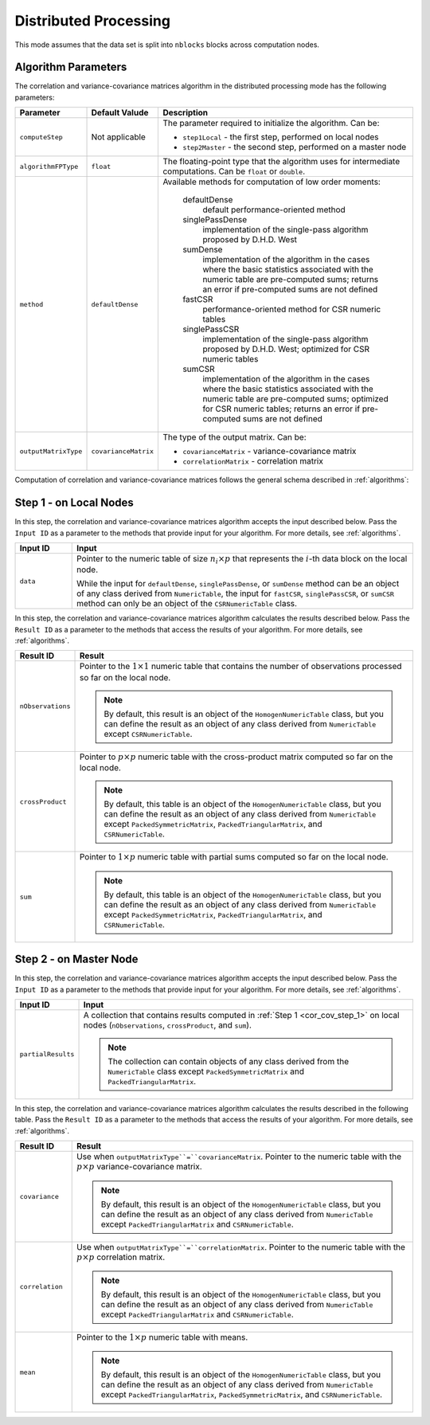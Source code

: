 .. ******************************************************************************
.. * Copyright 2020-2021 Intel Corporation
.. *
.. * Licensed under the Apache License, Version 2.0 (the "License");
.. * you may not use this file except in compliance with the License.
.. * You may obtain a copy of the License at
.. *
.. *     http://www.apache.org/licenses/LICENSE-2.0
.. *
.. * Unless required by applicable law or agreed to in writing, software
.. * distributed under the License is distributed on an "AS IS" BASIS,
.. * WITHOUT WARRANTIES OR CONDITIONS OF ANY KIND, either express or implied.
.. * See the License for the specific language governing permissions and
.. * limitations under the License.
.. *******************************************************************************/

.. _cor_cov_distributed:

Distributed Processing
======================

This mode assumes that the data set is split into ``nblocks`` blocks across computation nodes.

Algorithm Parameters
********************

The correlation and variance-covariance matrices algorithm in the distributed processing mode has the following parameters:

.. list-table::
   :widths: 10 10 60
   :header-rows: 1

   * - Parameter
     - Default Valude
     - Description
   * - ``computeStep``
     - Not applicable
     - The parameter required to initialize the algorithm. Can be:

       - ``step1Local`` - the first step, performed on local nodes
       - ``step2Master`` - the second step, performed on a master node

   * - ``algorithmFPType``
     - ``float``
     - The floating-point type that the algorithm uses for intermediate computations. Can be ``float`` or ``double``.
   * - ``method``
     - ``defaultDense``
     - Available methods for computation of low order moments:

        defaultDense
            default performance-oriented method

        singlePassDense
            implementation of the single-pass algorithm proposed by D.H.D. West

        sumDense
            implementation of the algorithm in the cases where the basic statistics associated with
            the numeric table are pre-computed sums; returns an error if pre-computed sums are not defined

        fastCSR
            performance-oriented method for CSR numeric tables

        singlePassCSR
            implementation of the single-pass algorithm proposed by D.H.D. West; optimized for CSR numeric tables

        sumCSR
            implementation of the algorithm in the cases where the basic statistics associated with
            the numeric table are pre-computed sums; optimized for CSR numeric tables;
            returns an error if pre-computed sums are not defined

   * - ``outputMatrixType``
     - ``covarianceMatrix``
     - The type of the output matrix. Can be:

       - ``covarianceMatrix`` - variance-covariance matrix
       - ``correlationMatrix`` - correlation matrix

Computation of correlation and variance-covariance matrices follows the general schema described in :ref:`algorithms`:

.. _cor_cov_step_1:

Step 1 - on Local Nodes
***********************
In this step, the correlation and variance-covariance matrices algorithm accepts the input described below.
Pass the ``Input ID`` as a parameter to the methods that provide input for your algorithm.
For more details, see :ref:`algorithms`.

.. list-table::
   :widths: 10 60
   :header-rows: 1

   * - Input ID
     - Input
   * - ``data``
     - Pointer to the numeric table of size :math:`n_i \times p` that represents the :math:`i`-th data block on the local node. 
     
       While the input for ``defaultDense``, ``singlePassDense``, or ``sumDense`` method can be an object of any class derived
       from ``NumericTable``, the input for ``fastCSR``, ``singlePassCSR``, or ``sumCSR`` method can only be an object of
       the ``CSRNumericTable`` class.

In this step, the correlation and variance-covariance matrices algorithm calculates the results described below.
Pass the ``Result ID`` as a parameter to the methods that access the results of your algorithm.
For more details, see :ref:`algorithms`.

.. list-table::
   :widths: 10 60
   :header-rows: 1

   * - Result ID
     - Result
   * - ``nObservations``
     - Pointer to the :math:`1 \times 1` numeric table that contains the number of observations processed so far on the local node.
       
       .. note::
       
          By default, this result is an object of the ``HomogenNumericTable`` class,
          but you can define the result as an object of any class derived from ``NumericTable``
          except ``CSRNumericTable``.
   * - ``crossProduct``
     - Pointer to :math:`p \times p` numeric table with the cross-product matrix computed so far on the local node.
       
       .. note::
       
          By default, this table is an object of the ``HomogenNumericTable`` class,
          but you can define the result as an object of any class derived from ``NumericTable``
          except ``PackedSymmetricMatrix``, ``PackedTriangularMatrix``, and ``CSRNumericTable``.
   * - ``sum``
     - Pointer to :math:`1 \times p` numeric table with partial sums computed so far on the local node.
       
       .. note::
       
          By default, this table is an object of the ``HomogenNumericTable`` class,
          but you can define the result as an object of any class derived from ``NumericTable``
          except ``PackedSymmetricMatrix``, ``PackedTriangularMatrix``, and ``CSRNumericTable``.

.. _cor_cov_step_2:

Step 2 - on Master Node
***********************
In this step, the correlation and variance-covariance matrices algorithm accepts the input described below.
Pass the ``Input ID`` as a parameter to the methods that provide input for your algorithm.
For more details, see :ref:`algorithms`.

.. list-table::
   :widths: 10 60
   :header-rows: 1

   * - Input ID
     - Input
   * - ``partialResults``
     - A collection that contains results computed in :ref:`Step 1 <cor_cov_step_1>` on local nodes (``nObservations``, ``crossProduct``, and ``sum``).
       
       .. note::
      
          The collection can contain objects of any class derived from the ``NumericTable`` class
          except ``PackedSymmetricMatrix`` and ``PackedTriangularMatrix``.

In this step, the correlation and variance-covariance matrices algorithm calculates the results described in the following table.
Pass the ``Result ID`` as a parameter to the methods that access the results of your algorithm.
For more details, see :ref:`algorithms`.

.. list-table::
   :widths: 10 60
   :header-rows: 1

   * - Result ID
     - Result
   * - ``covariance``
     - Use when ``outputMatrixType``=``covarianceMatrix``. Pointer to the numeric table with the :math:`p \times p` variance-covariance matrix. 
       
       .. note::
       
          By default, this result is an object of the ``HomogenNumericTable`` class,
          but you can define the result as an object of any class derived from ``NumericTable``
          except ``PackedTriangularMatrix`` and ``CSRNumericTable``.
   * - ``correlation``
     - Use when ``outputMatrixType``=``correlationMatrix``. Pointer to the numeric table with the :math:`p \times p` correlation matrix.
     
       .. note::
       
          By default, this result is an object of the ``HomogenNumericTable`` class,
          but you can define the result as an object of any class derived from ``NumericTable``
          except ``PackedTriangularMatrix`` and ``CSRNumericTable``.
   * - ``mean``
     - Pointer to the :math:`1 \times p` numeric table with means.
     
       .. note::
       
          By default, this result is an object of the ``HomogenNumericTable`` class,
          but you can define the result as an object of any class derived from ``NumericTable``
          except ``PackedTriangularMatrix``, ``PackedSymmetricMatrix``, and ``CSRNumericTable``.
